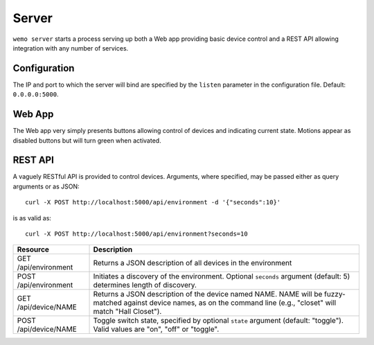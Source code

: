 =======
Server
=======

``wemo server`` starts a process serving up both a Web app providing basic
device control and a REST API allowing integration with any number of services.

Configuration
-------------
The IP and port to which the server will bind are specified by the ``listen``
parameter in the configuration file. Default: ``0.0.0.0:5000``.

Web App
--------
The Web app very simply presents buttons allowing control of devices and
indicating current state. Motions appear as disabled buttons but will turn
green when activated.

.. image:: webapp.png

REST API
---------
A vaguely RESTful API is provided to control devices. Arguments, where
specified, may be passed either as query arguments or as JSON::
    
    curl -X POST http://localhost:5000/api/environment -d '{"seconds":10}'

is as valid as::

    curl -X POST http://localhost:5000/api/environment?seconds=10

.. table::

   =====================         =========================================
   Resource                      Description
   =====================         =========================================
   GET /api/environment          Returns a JSON description of all devices 
                                 in the environment
   POST /api/environment         Initiates a discovery of the environment.
                                 Optional ``seconds`` argument (default: 5)
                                 determines length of discovery.
   GET /api/device/NAME          Returns a JSON description of the device 
                                 named NAME. NAME will be fuzzy-matched 
                                 against device names, as on the command
                                 line (e.g., "closet" will match "Hall 
                                 Closet"). 
   POST /api/device/NAME         Toggle switch state, specified by optional
                                 ``state`` argument (default: "toggle"). Valid
                                 values are "on", "off" or "toggle".
   =====================         =========================================